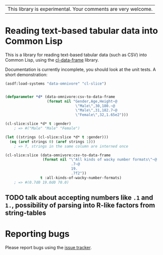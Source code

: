 | This library is experimental.  Your comments are very welcome. |

* Reading text-based tabular data into Common Lisp

This is a library for reading text-based tabular data (such as CSV) into Common Lisp, using the [[https://github.com/tpapp/cl-data-frame][cl-data-frame]] library.

Documentation is currently incomplete, you should look at the unit tests.  A short demonstration:

#+BEGIN_SRC lisp
  (asdf:load-systems "data-omnivore" "cl-slice")


  (defparameter *d* (data-omnivore:csv-to-data-frame
                     (format nil "Gender,Age,Height~@
                                  \"Male\",30,180.~@
                                  \"Male\",31,182.7~@
                                  \"Female\",32,1.65e2")))

  (cl-slice:slice *d* t :gender)
      ; => #("Male" "Male" "Female")

  (let ((strings (cl-slice:slice *d* t :gender)))
    (eq (aref strings 0) (aref strings 1)))
      ; => T, strings in the same column are interned once

  (cl-slice:slice (data-omnivore:csv-to-data-frame
                   (format nil "\"All kinds of wacky number formats\"~@
                                .7~@
                                19.
                                .7f2"))
                  t :all-kinds-of-wacky-number-formats)
      ; => #(0.7d0 19.0d0 70.0)
#+END_SRC

** TODO talk about accepting numbers like =.1= and =1.=, possibility of parsing into R-like factors from string-tables

* Reporting bugs

Please report bugs using the [[https://github.com/tpapp/data-omnivore/issues][issue tracker]].
